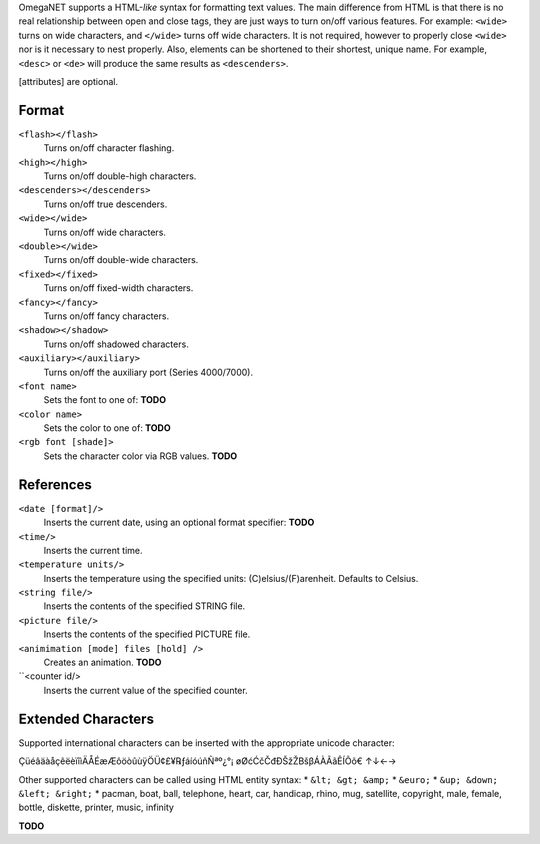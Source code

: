 OmegaNET supports a HTML-*like* syntax for formatting text values.  The main difference from HTML is that there is no real relationship between open and close tags, they are just ways to turn on/off various features.  For example: ``<wide>`` turns on wide characters, and ``</wide>`` turns off wide characters.  It is not required, however to properly close ``<wide>`` nor is it necessary to nest properly. Also, elements can be shortened to their shortest, unique name.  For example, ``<desc>`` or ``<de>`` will produce the same results as ``<descenders>``.

[attributes] are optional.

Format
======
``<flash></flash>``
  Turns on/off character flashing.
``<high></high>``
  Turns on/off double-high characters.
``<descenders></descenders>``
  Turns on/off true descenders.
``<wide></wide>``
  Turns on/off wide characters.
``<double></wide>``
  Turns on/off double-wide characters.
``<fixed></fixed>``
  Turns on/off fixed-width characters.
``<fancy></fancy>``
  Turns on/off fancy characters.
``<shadow></shadow>``
  Turns on/off shadowed characters.
``<auxiliary></auxiliary>``
  Turns on/off the auxiliary port (Series 4000/7000).
``<font name>``
  Sets the font to one of: **TODO**
``<color name>``
  Sets the color to one of: **TODO**
``<rgb font [shade]>``
  Sets the character color via RGB values.  **TODO**

References
==========
``<date [format]/>``
  Inserts the current date, using an optional format specifier: **TODO**
``<time/>``
  Inserts the current time.
``<temperature units/>``
  Inserts the temperature using the specified units: (C)elsius/(F)arenheit. Defaults to Celsius.
``<string file/>``
  Inserts the contents of the specified STRING file.
``<picture file/>``
  Inserts the contents of the specified PICTURE file.
``<animimation [mode] files [hold] />``
  Creates an animation.  **TODO**
``<counter id/>
  Inserts the current value of the specified counter.

Extended Characters
===================
Supported international characters can be inserted with the appropriate unicode character:

ÇüéâäàåçêëèïîìÄÅÉæÆôöòûùÿÖÜ¢£¥℞ƒáíóúñÑªº¿°¡ øØćĆčČđÐŠžŽΒšβÁÀÃãÊÍÕõ€ ↑↓←→

Other supported characters can be called using HTML entity syntax:
* ``&lt; &gt; &amp;``
* ``&euro;``
* ``&up; &down; &left; &right;``
* pacman, boat, ball, telephone, heart, car, handicap, rhino, mug, satellite, copyright, male, female, bottle, diskette, printer, music, infinity

**TODO**